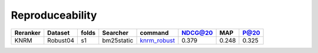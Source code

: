 Reproduceability
=========================================

+------------------------+------------+----------+------------+----------------------+----------+----------+------------+
| Reranker               | Dataset    | folds    | Searcher   | command              | NDCG@20  | MAP      | P@20       |
|                        |            |          |            |                      |          |          |            | 
+========================+============+==========+============+======================+==========+==========+============+
| KNRM                   | Robust04   | s1       | bm25static | `knrm_robust`_       |   0.379  | 0.248    | 0.325      |
+------------------------+------------+----------+------------+----------------------+----------+----------+------------+

.. _knrm_robust: https://pastebin.com/PCjMWrbT